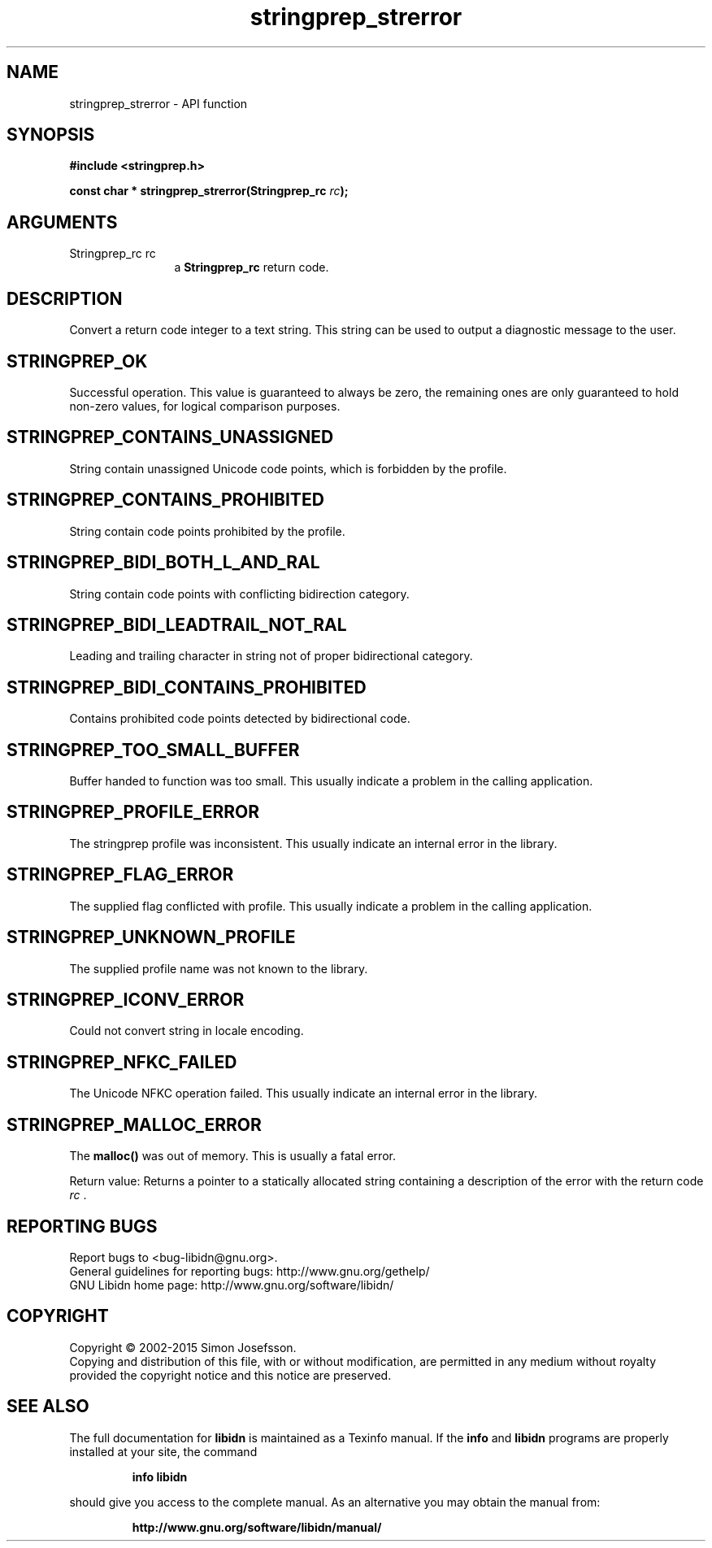 .\" DO NOT MODIFY THIS FILE!  It was generated by gdoc.
.TH "stringprep_strerror" 3 "1.31" "libidn" "libidn"
.SH NAME
stringprep_strerror \- API function
.SH SYNOPSIS
.B #include <stringprep.h>
.sp
.BI "const char * stringprep_strerror(Stringprep_rc " rc ");"
.SH ARGUMENTS
.IP "Stringprep_rc rc" 12
a \fBStringprep_rc\fP return code.
.SH "DESCRIPTION"
Convert a return code integer to a text string.  This string can be
used to output a diagnostic message to the user.
.SH "STRINGPREP_OK"
Successful operation.  This value is guaranteed to
always be zero, the remaining ones are only guaranteed to hold
non\-zero values, for logical comparison purposes.
.SH "STRINGPREP_CONTAINS_UNASSIGNED"
String contain unassigned Unicode
code points, which is forbidden by the profile.
.SH "STRINGPREP_CONTAINS_PROHIBITED"
String contain code points
prohibited by the profile.
.SH "STRINGPREP_BIDI_BOTH_L_AND_RAL"
String contain code points with
conflicting bidirection category.
.SH "STRINGPREP_BIDI_LEADTRAIL_NOT_RAL"
Leading and trailing character
in string not of proper bidirectional category.
.SH "STRINGPREP_BIDI_CONTAINS_PROHIBITED"
Contains prohibited code
points detected by bidirectional code.
.SH "STRINGPREP_TOO_SMALL_BUFFER"
Buffer handed to function was too
small.  This usually indicate a problem in the calling
application.
.SH "STRINGPREP_PROFILE_ERROR"
The stringprep profile was inconsistent.
This usually indicate an internal error in the library.
.SH "STRINGPREP_FLAG_ERROR"
The supplied flag conflicted with profile.
This usually indicate a problem in the calling application.
.SH "STRINGPREP_UNKNOWN_PROFILE"
The supplied profile name was not
known to the library.
.SH "STRINGPREP_ICONV_ERROR"
Could not convert string in locale encoding.
.SH "STRINGPREP_NFKC_FAILED"
The Unicode NFKC operation failed.  This
usually indicate an internal error in the library.
.SH "STRINGPREP_MALLOC_ERROR"
The \fBmalloc()\fP was out of memory.  This is
usually a fatal error.

Return value: Returns a pointer to a statically allocated string
containing a description of the error with the return code  \fIrc\fP .
.SH "REPORTING BUGS"
Report bugs to <bug-libidn@gnu.org>.
.br
General guidelines for reporting bugs: http://www.gnu.org/gethelp/
.br
GNU Libidn home page: http://www.gnu.org/software/libidn/

.SH COPYRIGHT
Copyright \(co 2002-2015 Simon Josefsson.
.br
Copying and distribution of this file, with or without modification,
are permitted in any medium without royalty provided the copyright
notice and this notice are preserved.
.SH "SEE ALSO"
The full documentation for
.B libidn
is maintained as a Texinfo manual.  If the
.B info
and
.B libidn
programs are properly installed at your site, the command
.IP
.B info libidn
.PP
should give you access to the complete manual.
As an alternative you may obtain the manual from:
.IP
.B http://www.gnu.org/software/libidn/manual/
.PP
